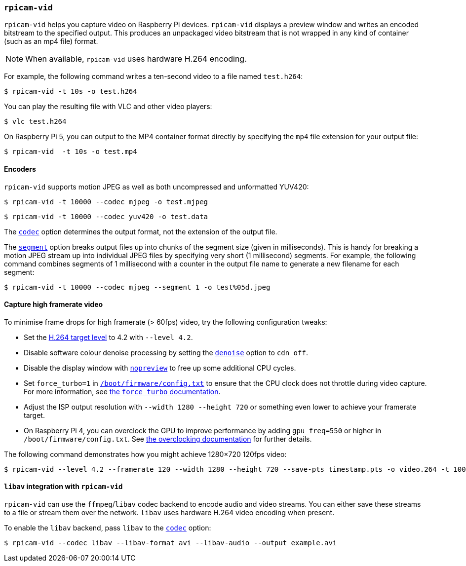 === `rpicam-vid`

`rpicam-vid` helps you capture video on Raspberry Pi devices. `rpicam-vid` displays a preview window and writes an encoded bitstream to the specified output. This produces an unpackaged video bitstream that is not wrapped in any kind of container (such as an mp4 file) format.

NOTE: When available, `rpicam-vid` uses hardware H.264 encoding.

For example, the following command writes a ten-second video to a file named `test.h264`:

[source,console]
----
$ rpicam-vid -t 10s -o test.h264
----

You can play the resulting file with VLC and other video players:

[source,console]
----
$ vlc test.h264
----

On Raspberry Pi 5, you can output to the MP4 container format directly by specifying the `mp4` file extension for your output file:

[source,console]
----
$ rpicam-vid  -t 10s -o test.mp4
----

==== Encoders

`rpicam-vid` supports motion JPEG as well as both uncompressed and unformatted YUV420:

[source,console]
----
$ rpicam-vid -t 10000 --codec mjpeg -o test.mjpeg
----

[source,console]
----
$ rpicam-vid -t 10000 --codec yuv420 -o test.data
----

The xref:camera_software.adoc#codec[`codec`] option determines the output format, not the extension of the output file.

The xref:camera_software.adoc#segment[`segment`] option breaks output files up into chunks of the segment size (given in milliseconds). This is handy for breaking a motion JPEG stream up into individual JPEG files by specifying very short (1 millisecond) segments. For example, the following command combines segments of 1 millisecond with a counter in the output file name to generate a new filename for each segment:

[source,console]
----
$ rpicam-vid -t 10000 --codec mjpeg --segment 1 -o test%05d.jpeg
----

==== Capture high framerate video

To minimise frame drops for high framerate (> 60fps) video, try the following configuration tweaks:

* Set the https://en.wikipedia.org/wiki/Advanced_Video_Coding#Levels[H.264 target level] to 4.2 with `--level 4.2`.
* Disable software colour denoise processing by setting the xref:camera_software.adoc#denoise[`denoise`] option to `cdn_off`.
* Disable the display window with xref:camera_software.adoc#nopreview[`nopreview`] to free up some additional CPU cycles.
* Set `force_turbo=1` in xref:../computers/config_txt.adoc#what-is-config-txt[`/boot/firmware/config.txt`] to ensure that the CPU clock does not throttle during video capture. For more information, see xref:config_txt.adoc#force_turbo[the `force_turbo` documentation].
* Adjust the ISP output resolution with `--width 1280 --height 720` or something even lower to achieve your framerate target.
* On Raspberry Pi 4, you can overclock the GPU to improve performance by adding `gpu_freq=550` or higher in `/boot/firmware/config.txt`.  See xref:config_txt.adoc#overclocking[the overclocking documentation] for further details.

The following command demonstrates how you might achieve 1280×720 120fps video:

[source,console]
----
$ rpicam-vid --level 4.2 --framerate 120 --width 1280 --height 720 --save-pts timestamp.pts -o video.264 -t 10000 --denoise cdn_off -n
----

==== `libav` integration with `rpicam-vid`

`rpicam-vid` can use the `ffmpeg`/`libav` codec backend to encode audio and video streams. You can either save these streams to a file or stream them over the network. `libav` uses hardware H.264 video encoding when present.

To enable the `libav` backend, pass `libav` to the xref:camera_software.adoc#codec[`codec`] option:

[source,console]
----
$ rpicam-vid --codec libav --libav-format avi --libav-audio --output example.avi
----
